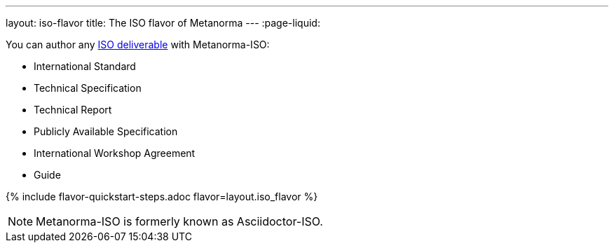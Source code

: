 ---
layout: iso-flavor
title: The ISO flavor of Metanorma
---
:page-liquid:

You can author any link:https://www.iso.org/deliverables-all.html[ISO deliverable]
with Metanorma-ISO:

* International Standard
* Technical Specification
* Technical Report
* Publicly Available Specification
* International Workshop Agreement
* Guide

{% include flavor-quickstart-steps.adoc
    flavor=layout.iso_flavor %}

NOTE: Metanorma-ISO is formerly known as Asciidoctor-ISO.
